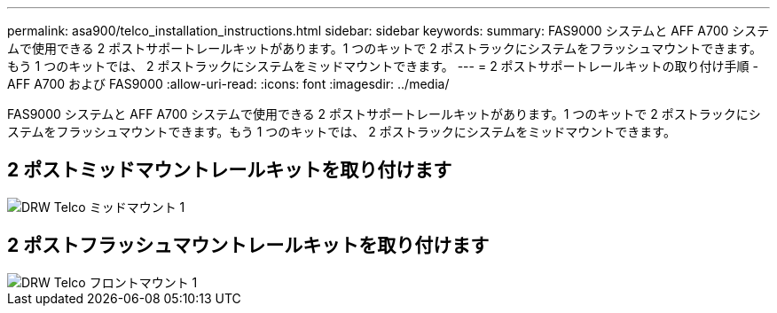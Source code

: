 ---
permalink: asa900/telco_installation_instructions.html 
sidebar: sidebar 
keywords:  
summary: FAS9000 システムと AFF A700 システムで使用できる 2 ポストサポートレールキットがあります。1 つのキットで 2 ポストラックにシステムをフラッシュマウントできます。もう 1 つのキットでは、 2 ポストラックにシステムをミッドマウントできます。 
---
= 2 ポストサポートレールキットの取り付け手順 - AFF A700 および FAS9000
:allow-uri-read: 
:icons: font
:imagesdir: ../media/


[role="lead"]
FAS9000 システムと AFF A700 システムで使用できる 2 ポストサポートレールキットがあります。1 つのキットで 2 ポストラックにシステムをフラッシュマウントできます。もう 1 つのキットでは、 2 ポストラックにシステムをミッドマウントできます。



== 2 ポストミッドマウントレールキットを取り付けます

image::../media/drw_telco_mid_mount_1.gif[DRW Telco ミッドマウント 1]



== 2 ポストフラッシュマウントレールキットを取り付けます

image::../media/drw_telco_front_mount_1.gif[DRW Telco フロントマウント 1]
